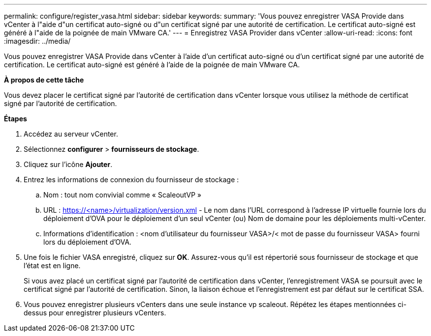 ---
permalink: configure/register_vasa.html 
sidebar: sidebar 
keywords:  
summary: 'Vous pouvez enregistrer VASA Provide dans vCenter à l"aide d"un certificat auto-signé ou d"un certificat signé par une autorité de certification. Le certificat auto-signé est généré à l"aide de la poignée de main VMware CA.' 
---
= Enregistrez VASA Provider dans vCenter
:allow-uri-read: 
:icons: font
:imagesdir: ../media/


[role="lead"]
Vous pouvez enregistrer VASA Provide dans vCenter à l'aide d'un certificat auto-signé ou d'un certificat signé par une autorité de certification. Le certificat auto-signé est généré à l'aide de la poignée de main VMware CA.

*À propos de cette tâche*

Vous devez placer le certificat signé par l'autorité de certification dans vCenter lorsque vous utilisez la méthode de certificat signé par l'autorité de certification.

*Étapes*

. Accédez au serveur vCenter.
. Sélectionnez *configurer* > *fournisseurs de stockage*.
. Cliquez sur l'icône *Ajouter*.
. Entrez les informations de connexion du fournisseur de stockage :
+
.. Nom : tout nom convivial comme « ScaleoutVP »
.. URL : https://<name>/virtualization/version.xml[] - Le nom dans l'URL correspond à l'adresse IP virtuelle fournie lors du déploiement d'OVA pour le déploiement d'un seul vCenter (ou) Nom de domaine pour les déploiements multi-vCenter.
.. Informations d'identification : <nom d'utilisateur du fournisseur VASA>/< mot de passe du fournisseur VASA> fourni lors du déploiement d'OVA.


. Une fois le fichier VASA enregistré, cliquez sur *OK*.
Assurez-vous qu'il est répertorié sous fournisseur de stockage et que l'état est en ligne.
+
Si vous avez placé un certificat signé par l'autorité de certification dans vCenter, l'enregistrement VASA se poursuit avec le certificat signé par l'autorité de certification. Sinon, la liaison échoue et l'enregistrement est par défaut sur le certificat SSA.

. Vous pouvez enregistrer plusieurs vCenters dans une seule instance vp scaleout.
Répétez les étapes mentionnées ci-dessus pour enregistrer plusieurs vCenters.

